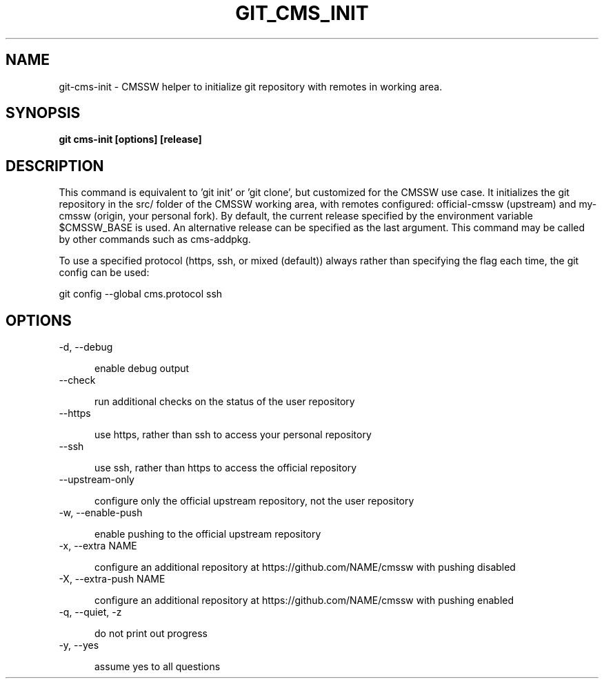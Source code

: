 .TH GIT_CMS_INIT 1 LOCAL

.SH NAME

git-cms-init - CMSSW helper to initialize git repository with remotes in working area.

.SH SYNOPSIS

.B git cms-init [options] [release] 

.SH DESCRIPTION

This command is equivalent to 'git init' or 'git clone', but
customized for the CMSSW use case.
It initializes the git repository in the src/ folder of the CMSSW working
area, with remotes configured: official-cmssw (upstream) and my-cmssw
(origin, your personal fork).
By default, the current release specified by the environment variable
$CMSSW_BASE is used. An alternative release can be specified as the last argument.
This command may be called by other commands such as cms-addpkg.

To use a specified protocol (https, ssh, or mixed (default))
always rather than specifying the flag each time, the git config can be used:

git config --global cms.protocol ssh

.SH OPTIONS

.TP 5

-d, --debug

enable debug output

.TP 5

--check

run additional checks on the status of the user repository

.TP 5

--https

use https, rather than ssh to access your personal repository

.TP 5

--ssh

use ssh, rather than https to access the official repository

.TP 5

--upstream-only

configure only the official upstream repository, not the user repository

.TP 5

-w, --enable-push

enable pushing to the official upstream repository

.TP 5

-x, --extra NAME

configure an additional repository at https://github.com/NAME/cmssw with pushing disabled

.TP 5

-X, --extra-push NAME

configure an additional repository at https://github.com/NAME/cmssw with pushing enabled

.TP 5  

-q, --quiet, -z

do not print out progress

.TP 5

-y, --yes

assume yes to all questions
